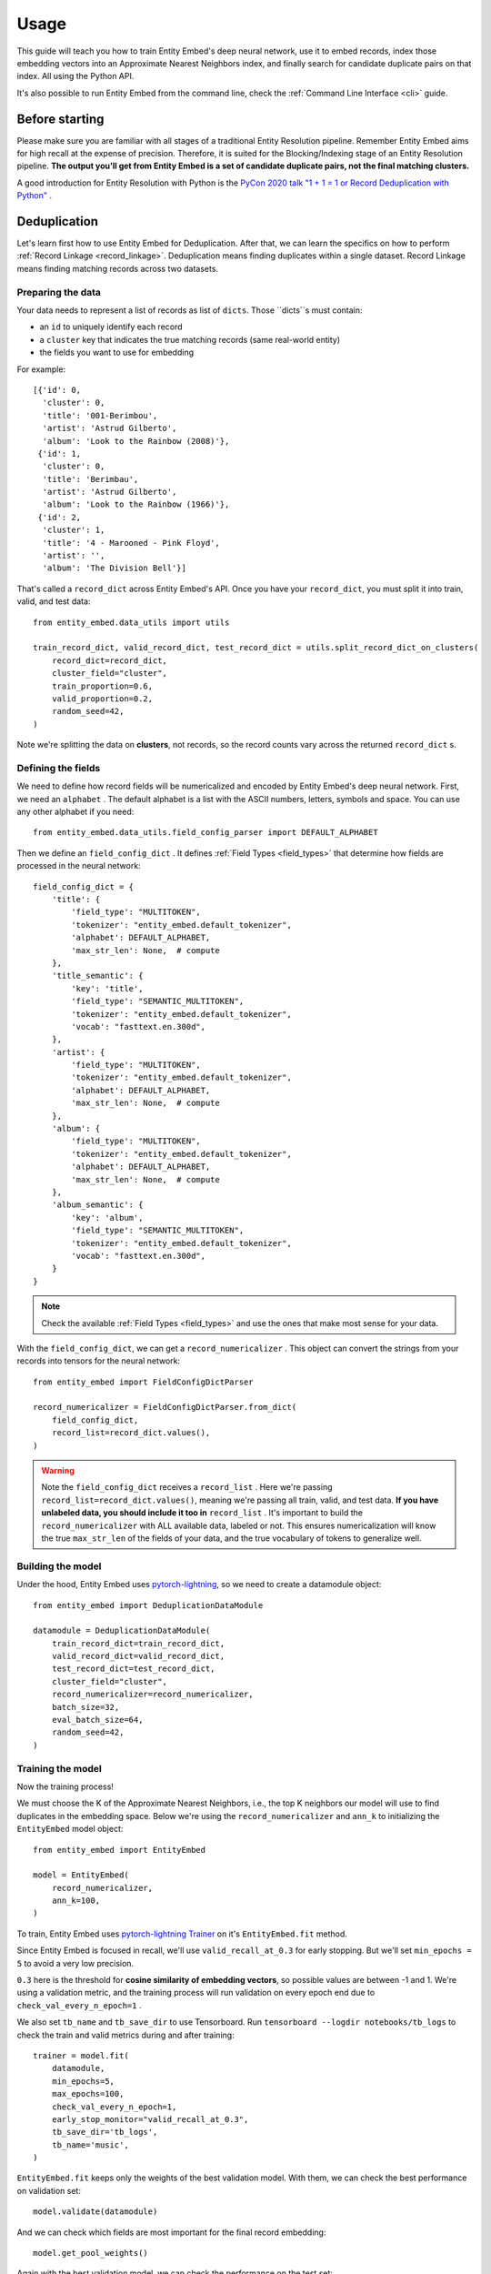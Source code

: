 =====
Usage
=====

This guide will teach you how to train Entity Embed's deep neural network, use it to embed records, index those embedding vectors into an Approximate Nearest Neighbors index, and finally search for candidate duplicate pairs on that index. All using the Python API.

It's also possible to run Entity Embed from the command line, check the :ref:`Command Line Interface <cli>` guide.

Before starting
---------------

Please make sure you are familiar with all stages of a traditional Entity Resolution pipeline. Remember Entity Embed aims for high recall at the expense of precision. Therefore, it is suited for the Blocking/Indexing stage of an Entity Resolution pipeline. **The output you'll get from Entity Embed is a set of candidate duplicate pairs, not the final matching clusters.**

A good introduction for Entity Resolution with Python is the `PyCon 2020 talk "1 + 1 = 1 or Record Deduplication with Python" <https://youtu.be/eMI8lwQl3Dc>`_ .

.. _deduplication:

Deduplication
-------------

Let's learn first how to use Entity Embed for Deduplication. After that, we can learn the specifics on how to perform :ref:`Record Linkage <record_linkage>`. Deduplication means finding duplicates within a single dataset. Record Linkage means finding matching records across two datasets.

Preparing the data
~~~~~~~~~~~~~~~~~~

Your data needs to represent a list of records as list of ``dicts``. Those ``dicts``s must contain:

* an ``id`` to uniquely identify each record
* a ``cluster`` key that indicates the true matching records (same real-world entity)
* the fields you want to use for embedding

For example::

    [{'id': 0,
      'cluster': 0,
      'title': '001-Berimbou',
      'artist': 'Astrud Gilberto',
      'album': 'Look to the Rainbow (2008)'},
     {'id': 1,
      'cluster': 0,
      'title': 'Berimbau',
      'artist': 'Astrud Gilberto',
      'album': 'Look to the Rainbow (1966)'},
     {'id': 2,
      'cluster': 1,
      'title': '4 - Marooned - Pink Floyd',
      'artist': '',
      'album': 'The Division Bell'}]

That's called a ``record_dict`` across Entity Embed's API. Once you have your ``record_dict``, you must split it into train, valid, and test data::

    from entity_embed.data_utils import utils

    train_record_dict, valid_record_dict, test_record_dict = utils.split_record_dict_on_clusters(
        record_dict=record_dict,
        cluster_field="cluster",
        train_proportion=0.6,
        valid_proportion=0.2,
        random_seed=42,
    )

Note we're splitting the data on **clusters**, not records, so the record counts vary across the returned ``record_dict`` s.

Defining the fields
~~~~~~~~~~~~~~~~~~~

We need to define how record fields will be numericalized and encoded by Entity Embed's deep neural network. First, we need an ``alphabet`` . The default alphabet is a list with the ASCII numbers, letters, symbols and space. You can use any other alphabet if you need::

    from entity_embed.data_utils.field_config_parser import DEFAULT_ALPHABET

Then we define an ``field_config_dict`` . It defines :ref:`Field Types <field_types>` that determine how fields are processed in the neural network::

    field_config_dict = {
        'title': {
            'field_type': "MULTITOKEN",
            'tokenizer': "entity_embed.default_tokenizer",
            'alphabet': DEFAULT_ALPHABET,
            'max_str_len': None,  # compute
        },
        'title_semantic': {
            'key': 'title',
            'field_type': "SEMANTIC_MULTITOKEN",
            'tokenizer': "entity_embed.default_tokenizer",
            'vocab': "fasttext.en.300d",
        },
        'artist': {
            'field_type': "MULTITOKEN",
            'tokenizer': "entity_embed.default_tokenizer",
            'alphabet': DEFAULT_ALPHABET,
            'max_str_len': None,  # compute
        },
        'album': {
            'field_type': "MULTITOKEN",
            'tokenizer': "entity_embed.default_tokenizer",
            'alphabet': DEFAULT_ALPHABET,
            'max_str_len': None,  # compute
        },
        'album_semantic': {
            'key': 'album',
            'field_type': "SEMANTIC_MULTITOKEN",
            'tokenizer': "entity_embed.default_tokenizer",
            'vocab': "fasttext.en.300d",
        }
    }

.. note::
    Check the available :ref:`Field Types <field_types>` and use the ones that make most sense for your data.

With the ``field_config_dict``, we can get a ``record_numericalizer`` . This object can convert the strings from your records into tensors for the neural network::


    from entity_embed import FieldConfigDictParser

    record_numericalizer = FieldConfigDictParser.from_dict(
        field_config_dict,
        record_list=record_dict.values(),
    )

.. warning::
    Note the ``field_config_dict`` receives a ``record_list`` . Here we're passing ``record_list=record_dict.values()``, meaning we're passing all train, valid, and test data. **If you have unlabeled data, you should include it too in** ``record_list`` . It's important to build the ``record_numericalizer`` with ALL available data, labeled or not. This ensures numericalization will know the true ``max_str_len`` of the fields of your data, and the true vocabulary of tokens to generalize well.

Building the model
~~~~~~~~~~~~~~~~~~

Under the hood, Entity Embed uses `pytorch-lightning <https://pytorch-lightning.readthedocs.io/en/latest/>`_, so we need to create a datamodule object::

    from entity_embed import DeduplicationDataModule

    datamodule = DeduplicationDataModule(
        train_record_dict=train_record_dict,
        valid_record_dict=valid_record_dict,
        test_record_dict=test_record_dict,
        cluster_field="cluster",
        record_numericalizer=record_numericalizer,
        batch_size=32,
        eval_batch_size=64,
        random_seed=42,
    )

Training the model
~~~~~~~~~~~~~~~~~~

Now the training process!

We must choose the K of the Approximate Nearest Neighbors, i.e., the top K neighbors our model will use to find duplicates in the embedding space. Below we're using the ``record_numericalizer`` and ``ann_k`` to initializing the ``EntityEmbed`` model object::

    from entity_embed import EntityEmbed

    model = EntityEmbed(
        record_numericalizer,
        ann_k=100,
    )

To train, Entity Embed uses `pytorch-lightning Trainer <https://pytorch-lightning.readthedocs.io/en/latest/common/trainer.html>`_ on it's ``EntityEmbed.fit`` method.

Since Entity Embed is focused in recall, we'll use ``valid_recall_at_0.3`` for early stopping. But we'll set ``min_epochs = 5`` to avoid a very low precision.

``0.3`` here is the threshold for **cosine similarity of embedding vectors**, so possible values are between -1 and 1. We're using a validation metric, and the training process will run validation on every epoch end due to ``check_val_every_n_epoch=1`` .

We also set ``tb_name`` and ``tb_save_dir`` to use Tensorboard. Run ``tensorboard --logdir notebooks/tb_logs`` to check the train and valid metrics during and after training::

    trainer = model.fit(
        datamodule,
        min_epochs=5,
        max_epochs=100,
        check_val_every_n_epoch=1,
        early_stop_monitor="valid_recall_at_0.3",
        tb_save_dir='tb_logs',
        tb_name='music',
    )

``EntityEmbed.fit`` keeps only the weights of the best validation model. With them, we can check the best performance on validation set::

    model.validate(datamodule)

And we can check which fields are most important for the final record embedding::

    model.get_pool_weights()

Again with the best validation model, we can check the performance on the test set::

    model.test(datamodule)

Finding candidate pairs
~~~~~~~~~~~~~~~~~~~~~~~

When running in production, you only have access to the trained ``model`` object and the production ``record_dict`` (without the true clusters filled, of course). You can get the embedding vectors of a production ``record_dict`` using the ``predict`` method::

    vector_dict = model.predict(
        record_dict=test_record_dict,
        batch_size=64
    )

The ``vector_dict`` maps ``id`` s to numpy arrays of the record embeddings.

But what you usually want instead is the ANN pairs. You can get them with the ``predict_pairs`` method::

    found_pair_set = model.predict_pairs(
        record_dict=test_record_dict,
        batch_size=64,
        ann_k=100,
        sim_threshold=0.3,
    )

``found_pair_set`` is a set of tuple ``id`` pairs with the smaller ``id`` always on the first position of the tuple.

Remember you must filter the ``found_pair_set`` to find the best matching pairs. An example on how to do that for the Record Linkage case is available at `notebooks/End-to-End-Matching-Example.ipynb <https://github.com/vintasoftware/entity-embed/blob/main/notebooks/End-to-End-Matching-Example.ipynb>`_.

.. note::
    Even though we used the same ``ann_k`` and one of the ``sim_threshold`` s from the model training, you're free to use any value you want here.

.. _record_linkage:

Record Linkage
--------------

The steps to perform Record Linkage are similar to the ones for :ref:`Deduplication <deduplication>`, but you must provide additional parameters and use different classes. Below we highlight only the **differences**:

Preparing the data
~~~~~~~~~~~~~~~~~~

On your data for Record Linkage, you must include a field on each record to inform what is its source dataset. For example::


    [{'id': 0,
      'cluster': 0,
      '__source': "left",
      'title': '001-Berimbou',
      'artist': 'Astrud Gilberto',
      'album': 'Look to the Rainbow (2008)'},
     {'id': 1,
      'cluster': 0,
      '__source': "right",
      'title': 'Berimbau',
      'artist': 'Astrud Gilberto',
      'album': 'Look to the Rainbow (1966)'},
     {'id': 2,
      'cluster': 1,
      '__source': "left",
      'title': '4 - Marooned - Pink Floyd',
      'artist': '',
      'album': 'The Division Bell'}]

.. warning::
    Currently Entity Embed only supports Record Linkage of two datasets at one time. On the example above, we have only two sources: ``"left"`` and ``"right"`` .

Building the model
~~~~~~~~~~~~~~~~~~

Use the ``LinkageDataModule`` class to initialize the ``datamodule`` . Note there are two additional parameters here: ``source_field`` and ``left_source``::

    from entity_embed import LinkageDataModule

    datamodule = LinkageDataModule(
        train_record_dict=train_record_dict,
        valid_record_dict=valid_record_dict,
        test_record_dict=test_record_dict,
        source_field="__source",
        left_source="left",
        cluster_field="cluster",
        record_numericalizer=record_numericalizer,
        batch_size=32,
        eval_batch_size=64,
        random_seed=42,
    )

Training the model
~~~~~~~~~~~~~~~~~~

Use the ``LinkageEmbed`` class to initialize the model object. Again, there are two additional parameters here: ``source_field`` and ``left_source``::

    from entity_embed import LinkageEmbed

    model = LinkageEmbed(
        record_numericalizer,
        ann_k=100,
        source_field="__source",
        left_source="left",
    )

Finding candidate pairs
~~~~~~~~~~~~~~~~~~~~~~~

When calling ``predict``, you will now get two ``vector_dict`` s, one for each source dataset::

    test_left_vector_dict, test_right_vector_dict = model.predict(
        record_dict=test_record_dict,
        batch_size=eval_batch_size
    )

But the ``predict_pairs`` method works the same way::

    found_pair_set = model.predict_pairs(
        record_dict=test_record_dict,
        batch_size=64,
        ann_k=100,
        sim_threshold=0.3,
    )

For Record Linkage, ``found_pair_set`` is again a set of tuple ``id`` pairs, but there's a catch: the first position of the tuple will always have the left dataset ``id`` s, while the second position will have the right dataset ``id`` s.

To learn how to refilter ``found_pair_set`` to find the final matching pairs with good precision, check `notebooks/End-to-End-Matching-Example.ipynb <https://github.com/vintasoftware/entity-embed/blob/main/notebooks/End-to-End-Matching-Example.ipynb>`_.

Examples
--------

Do:

.. code-block:: bash

    $ pip install -r requirements-examples.txt

Then check these Jupyter Notebooks for step-by-step examples:

- Deduplication, when you have a single dirty dataset with duplicates: `notebooks/Deduplication-Example.ipynb <https://github.com/vintasoftware/entity-embed/blob/main/notebooks/Deduplication-Example.ipynb>`_
- Record Linkage, when you have multiple clean datasets you need to link: `notebooks/Record-Linkage-Example.ipynb <https://github.com/vintasoftware/entity-embed/blob/main/notebooks/Record-Linkage-Example.ipynb>`_
- After you run the notebooks/Record-Linkage-Example.ipynb, you can check the `notebooks/End-to-End-Matching-Example.ipynb <https://github.com/vintasoftware/entity-embed/blob/main/notebooks/End-to-End-Matching-Example.ipynb>`_ to learn how to integrate Entity Embed with a pairwise classifier.

More info
---------

Please check more details on the supported :ref:`Field Types <field_types>` and on the :ref:`Neural Network Architecture <nn_architecture>` Entity Embed uses.
